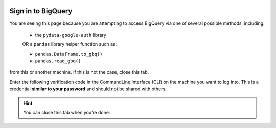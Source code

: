 .. image:: https://lh3.googleusercontent.com/n4u3LcbRm3yvTK-EzYqGGtqHBf83KnfY14-3z9mIPRCrIKv-K4ieqJVLYl-yVM7H5EM
   :alt: pydata logo
   :class: logo

Sign in to BigQuery
===================

You are seeing this page because you are attempting to access BigQuery via one 
of several possible methods, including: 
  
  * the ``pydata-google-auth`` library

  OR a ``pandas`` library helper function such as:
  
  * ``pandas.DataFrame.to_gbq()``
  * ``pandas.read_gbq()``

from this or another machine. If this is not the case, close this tab.

Enter the following verification code in the CommandLine Interface (CLI) on the
machine you want to log into. This is a credential **similar to your password**
and should not be shared with others.


.. raw:: html

   <script type="text/javascript">
     window.addEventListener( "load", onloadoauthcode )
   </script>

   <div>
      <code class="auth-code"></code>
   </div>
   <br>
   <button class="copy" aria-live="assertive">Copy</button>

.. hint::

   You can close this tab when you’re done.
